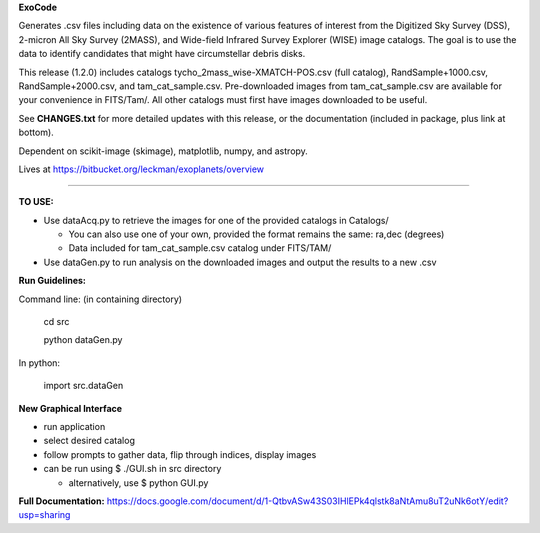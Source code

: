 **ExoCode**

Generates .csv files including data on the existence of various features of interest 
from the Digitized Sky Survey (DSS), 2-micron All Sky Survey (2MASS), and 
Wide-field Infrared Survey Explorer (WISE) image catalogs. The goal is to use the 
data to identify candidates that might have circumstellar debris disks. 

This release (1.2.0) includes catalogs tycho_2mass_wise-XMATCH-POS.csv (full catalog), RandSample+1000.csv,
RandSample+2000.csv, and tam_cat_sample.csv. Pre-downloaded images from tam_cat_sample.csv are available
for your convenience in FITS/Tam/. All other catalogs must first have images downloaded to be useful.

See **CHANGES.txt** for more detailed updates with this release, or the documentation (included in package,
plus link at bottom).

Dependent on scikit-image (skimage), matplotlib, numpy, and astropy. 

Lives at https://bitbucket.org/leckman/exoplanets/overview

---------------

**TO USE:**

* Use dataAcq.py to retrieve the images for one of the provided catalogs in  Catalogs/

  * You can also use one of your own, provided the format remains the same: ra,dec (degrees)

  * Data included for tam_cat_sample.csv catalog under FITS/TAM/

*  Use dataGen.py to run analysis on the downloaded images and output the results to a new .csv

**Run Guidelines:**

Command line: (in containing directory)

    cd src

    python dataGen.py

In python:

    import src.dataGen

**New Graphical Interface**

* run application

* select desired catalog

* follow prompts to gather data, flip through indices, display images

* can be run using $ ./GUI.sh in src directory

  * alternatively, use $ python GUI.py


**Full Documentation:** https://docs.google.com/document/d/1-QtbvASw43S03IHlEPk4qlstk8aNtAmu8uT2uNk6otY/edit?usp=sharing 
